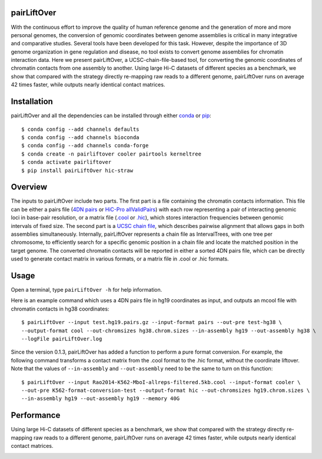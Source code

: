 pairLiftOver
============
With the continuous effort to improve the quality of human reference genome and the generation
of more and more personal genomes, the conversion of genomic coordinates between genome
assemblies is critical in many integrative and comparative studies. Several tools have been
developed for this task. However, despite the importance of 3D genome organization in gene
regulation and disease, no tool exists to convert genome assemblies for chromatin interaction
data. Here we present pairLiftOver, a UCSC-chain-file-based tool, for converting the genomic
coordinates of chromatin contacts from one assembly to another. Using large Hi-C datasets of
different species as a benchmark, we show that compared with the strategy directly re-mapping
raw reads to a different genome, pairLiftOver runs on average 42 times faster, while outputs
nearly identical contact matrices. 

Installation
============
pairLiftOver and all the dependencies can be installed through either `conda <https://conda.io/miniconda.html>`_
or `pip <https://pypi.org/project/pip/>`_::

    $ conda config --add channels defaults
    $ conda config --add channels bioconda
    $ conda config --add channels conda-forge
    $ conda create -n pairliftover cooler pairtools kerneltree
    $ conda activate pairliftover
    $ pip install pairLiftOver hic-straw

Overview
========
The inputs to pairLiftOver include two parts. The first part is a file containing the chromatin
contacts information. This file can be either a pairs file
(`4DN pairs <https://github.com/4dn-dcic/pairix/blob/master/pairs_format_specification.md>`_ or
`HiC-Pro allValidPairs <https://nservant.github.io/HiC-Pro/RESULTS.html>`_)
with each row representing a pair of interacting genomic loci in base-pair resolution, or a matrix
file (`.cool <https://open2c.github.io/cooler/>`_ or `.hic <https://github.com/aidenlab/juicer/wiki/Data>`_),
which stores interaction frequencies between genomic intervals of fixed size. The second part is a
`UCSC chain file <https://genome.ucsc.edu/goldenPath/help/chain.html>`_, which describes pairwise
alignment that allows gaps in both assemblies simultaneously. Internally, pairLiftOver represents
a chain file as IntervalTrees, with one tree per chromosome, to efficiently search for a specific
genomic position in a chain file and locate the matched position in the target genome. The converted
chromatin contacts will be reported in either a sorted 4DN pairs file, which can be directly used
to generate contact matrix in various formats, or a matrix file in .cool or .hic formats.

.. image:: ./images/fig1.svg.png
        :align: center

Usage
=====
Open a terminal, type ``pairLiftOver -h`` for help information.

Here is an example command which uses a 4DN pairs file in hg19 coordinates as input, and
outputs an mcool file with chromatin contacts in hg38 coordinates::

    $ pairLiftOver --input test.hg19.pairs.gz --input-format pairs --out-pre test-hg38 \
    --output-format cool --out-chromsizes hg38.chrom.sizes --in-assembly hg19 --out-assembly hg38 \
    --logFile pairLiftOver.log

Since the version 0.1.3, pairLiftOver has added a function to perform a pure
format conversion. For example, the following command transforms a contact matrix
from the .cool format to the .hic format, without the coordinate liftover. Note that
the values of ``--in-assembly`` and ``--out-assembly`` need to be the same to turn
on this function::

    $ pairLiftOver --input Rao2014-K562-MboI-allreps-filtered.5kb.cool --input-format cooler \
    --out-pre K562-format-conversion-test --output-format hic --out-chromsizes hg19.chrom.sizes \
    --in-assembly hg19 --out-assembly hg19 --memory 40G


Performance
===========
Using large Hi-C datasets of different species as a benchmark, we show that compared with
the strategy directly re-mapping raw reads to a different genome, pairLiftOver runs on
average 42 times faster, while outputs nearly identical contact matrices. 

.. image:: ./images/accuracy.png
        :align: center


